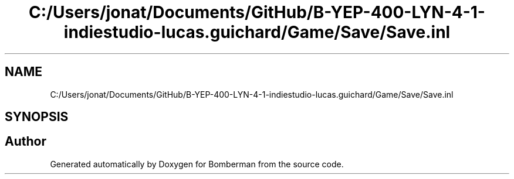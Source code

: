.TH "C:/Users/jonat/Documents/GitHub/B-YEP-400-LYN-4-1-indiestudio-lucas.guichard/Game/Save/Save.inl" 3 "Mon Jun 21 2021" "Version 2.0" "Bomberman" \" -*- nroff -*-
.ad l
.nh
.SH NAME
C:/Users/jonat/Documents/GitHub/B-YEP-400-LYN-4-1-indiestudio-lucas.guichard/Game/Save/Save.inl
.SH SYNOPSIS
.br
.PP
.SH "Author"
.PP 
Generated automatically by Doxygen for Bomberman from the source code\&.
